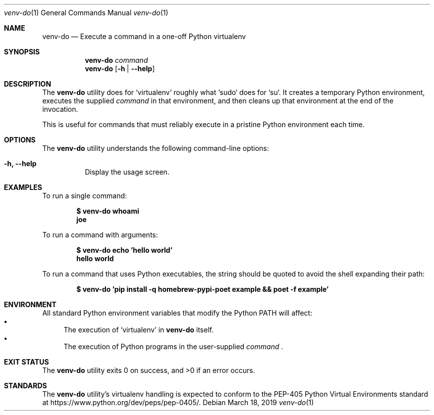 .Dd March 18, 2019
.Dt venv-do 1
.Os
.Sh NAME
.Nm venv-do
.Nd Execute a command in a one-off Python virtualenv
.Sh SYNOPSIS
.Nm
.Ar command
.Nm
.Op Fl h | Fl -help
.Sh DESCRIPTION
The
.Nm
utility does for `virtualenv` roughly what `sudo` does for `su`. It creates a temporary Python environment, executes the supplied
.Ar command
in that environment, and then cleans up that environment at the end of the invocation.
.Pp
This is useful for commands that must reliably execute in a pristine Python environment each time.
.Sh OPTIONS
.Pp
The
.Nm
utility understands the following command-line options:
.Bl -tag -width indent
.It Fl h, Fl -help
Display the usage screen.
.El
.Sh EXAMPLES
.Pp
To run a single command:
.Pp
.Dl $ venv-do whoami
.Dl joe
.Pp
To run a command with arguments:
.Pp
.Dl $ venv-do echo 'hello world'
.Dl hello world
.Pp
To run a command that uses Python executables, the string should be quoted to avoid the shell expanding their path:
.Pp
.Dl $ venv-do 'pip install -q homebrew-pypi-poet example && poet -f example'
.Sh ENVIRONMENT
All standard Python environment variables that modify the Python PATH will affect:
.Bl -bullet -compact
.It
The execution of
.Sq virtualenv
in
.Nm
itself.
.It
The execution of Python programs in the user-supplied
.Ar command
\&.
.El
.Sh EXIT STATUS
.Ex -std
.Sh STANDARDS
The
.Nm
utility's virtualenv handling is expected to conform to the PEP-405 Python Virtual Environments standard at https://www.python.org/dev/peps/pep-0405/.
